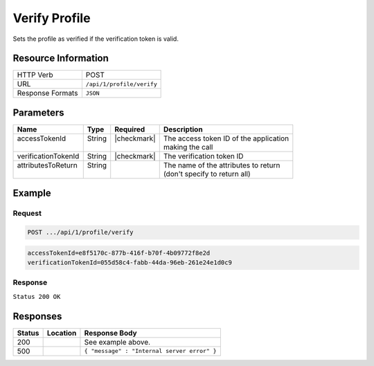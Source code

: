 .. _crafter-profile-api-profile-verify:

==============
Verify Profile
==============

Sets the profile as verified if the verification token is valid.

--------------------
Resource Information
--------------------

+----------------------------+-------------------------------------------------------------------+
|| HTTP Verb                 || POST                                                             |
+----------------------------+-------------------------------------------------------------------+
|| URL                       || ``/api/1/profile/verify``                                        |
+----------------------------+-------------------------------------------------------------------+
|| Response Formats          || ``JSON``                                                         |
+----------------------------+-------------------------------------------------------------------+

----------
Parameters
----------

+----------------------+---------+---------------+-------------------------------------------+
|| Name                || Type   || Required     || Description                              |
+======================+=========+===============+===========================================+
|| accessTokenId       || String || |checkmark|  || The access token ID of the application   |
||                     ||        ||              || making the call                          |
+----------------------+---------+---------------+-------------------------------------------+
|| verificationTokenId || String || |checkmark|  || The verification token ID                |
+----------------------+---------+---------------+-------------------------------------------+
|| attributesToReturn  || String ||              || The name of the attributes to return     |
||                     ||        ||              || (don't specify to return all)            |
+----------------------+---------+---------------+-------------------------------------------+

-------
Example
-------

^^^^^^^
Request
^^^^^^^

.. code-block:: none

  POST .../api/1/profile/verify

.. code-block:: none

  accessTokenId=e8f5170c-877b-416f-b70f-4b09772f8e2d
  verificationTokenId=055d58c4-fabb-44da-96eb-261e24e1d0c9

^^^^^^^^
Response
^^^^^^^^

``Status 200 OK``

.. code-block:: json
  :linenos:

  {
    "username": "john.doe",
    "email": "john.doe@example.com",
    "verified": true,
    "enabled": true,
    "createdOn": 1495733716728,
    "lastModified": 1495746467551,
    "tenant": "sample-tenant",
    "roles": [],
    "attributes": {},
    "id": "592715d4d4c650e226b03b62"
  }

---------
Responses
---------

+---------+--------------------------------+-----------------------------------------------------+
|| Status || Location                      || Response Body                                      |
+=========+================================+=====================================================+
|| 200    ||                               || See example above.                                 |
+---------+--------------------------------+-----------------------------------------------------+
|| 500    ||                               || ``{ "message" : "Internal server error" }``        |
+---------+--------------------------------+-----------------------------------------------------+
